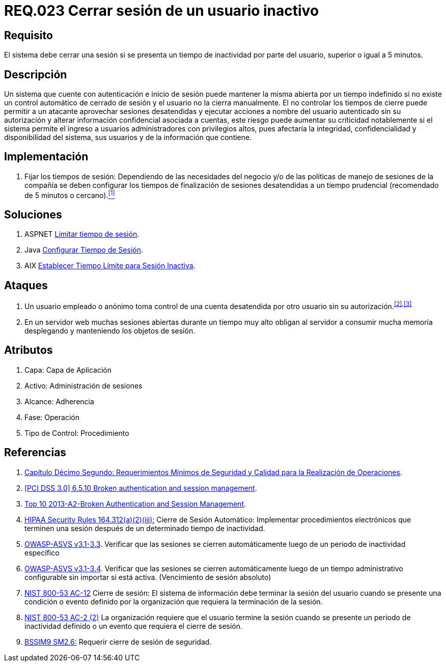 :slug: rules/023/
:category: rules
:description: En el presente documento se detallan los requerimientos de seguridad relacionados a la gestión de sesiones de usuarios de un sistema, estableciendo los lineamientos para determinar cuándo es necesario cerrar una sesión si existe inactividad por parte del usuario durante cierto periodo de tiempo.
:keywords: Requerimiento, Seguridad, Sesión de usuario, Cerrar sesión, Inactividad, Periodo de tiempo.
:rules: yes
:translate: rules/023/

= REQ.023 Cerrar sesión de un usuario inactivo

== Requisito

El sistema debe cerrar una sesión
si se presenta un tiempo de inactividad por parte del usuario,
superior o igual a +5+ minutos.

== Descripción

Un sistema que cuente con autenticación e inicio de sesión
puede mantener la misma abierta por un tiempo indefinido
si no existe un control automático de cerrado de sesión
y el usuario no la cierra manualmente.
El no controlar los tiempos de cierre
puede permitir a un atacante
aprovechar sesiones desatendidas y ejecutar acciones
a nombre del usuario autenticado sin su autorización
y alterar información confidencial asociada a cuentas,
este riesgo puede aumentar su criticidad notablemente
si el sistema permite el ingreso a usuarios administradores
con privilegios altos, pues afectaría la integridad, confidencialidad
y disponibilidad del sistema, sus usuarios
y de la información que contiene.

== Implementación

. Fijar los tiempos de sesión:
Dependiendo de las necesidades del negocio
y/o de las políticas de manejo de sesiones de la compañía
se deben configurar los tiempos de finalización de sesiones desatendidas
a un tiempo prudencial (recomendado de +5+ minutos o cercano).<<r1,^[1]^>>

== Soluciones

. +ASPNET+ link:../../defends/aspnet/limitar-tiempo-sesion/[Limitar tiempo de sesión].
. +Java+ link:../../defends/java/configurar-tiempo-sesion/[Configurar Tiempo de Sesión].
. +AIX+ link:../../defends/aix/limitar-tiempo-sesion/[Establecer Tiempo Límite para Sesión Inactiva].

== Ataques

. Un usuario empleado o anónimo
toma control de una cuenta desatendida
por otro usuario sin su autorización.^<<r2,[2]>>,<<r3,[3]>>^

. En un servidor +web+ muchas sesiones abiertas durante un tiempo muy alto
obligan al servidor a consumir mucha memoria desplegando
y manteniendo los objetos de sesión.

== Atributos

. Capa: Capa de Aplicación
. Activo: Administración de sesiones
. Alcance: Adherencia
. Fase: Operación
. Tipo de Control: Procedimiento

== Referencias

. [[r1]] link:http://www.certicamara.com/download/correspondencia/20121005_Anexos_12_circular_042_de_2012.pdf[Capítulo Décimo Segundo: Requerimientos Mínimos de Seguridad y Calidad
para la Realización de Operaciones].

. [[r2]] link:https://pcinetwork.org/forum/index.php?threads/pci-dss-3-0-6-5-10-broken-authentication-and-session-management.667/[[PCI DSS 3.0\] 6.5.10 Broken authentication and session management].

. [[r3]] link:https://www.owasp.org/index.php/Top_10_2013-A2-Broken_Authentication_and_Session_Management[Top 10 2013-A2-Broken Authentication and Session Management].

. [[r4]] link:https://www.law.cornell.edu/cfr/text/45/164.312[+HIPAA Security Rules+ 164.312(a)(2)(iii):]
Cierre de Sesión Automático: Implementar procedimientos electrónicos
que terminen una sesión después de un determinado tiempo de inactividad.

. [[r5]] link:https://www.owasp.org/index.php/ASVS_V3_Session_Management[+OWASP-ASVS v3.1-3.3+].
Verificar que las sesiones se cierren automáticamente
luego de un periodo de inactividad específico

. [[r6]] link:https://www.owasp.org/index.php/ASVS_V3_Session_Management[+OWASP-ASVS v3.1-3.4+].
Verificar que las sesiones se cierren automáticamente
luego de un tiempo administrativo configurable
sin importar si está activa.
(Vencimiento de sesión absoluto)

. [[r7]] link:https://nvd.nist.gov/800-53/Rev4/control/AC-12[+NIST+ 800-53 AC-12]
Cierre de sesión: El sistema de información
debe terminar la sesión del usuario cuando se presente
una condición o evento definido por la organización
que requiera la terminación de la sesión.

. [[r8]] link:https://nvd.nist.gov/800-53/Rev4/control/IA-3[+NIST+ 800-53 AC-2 (2)]
La organización requiere que el usuario termine la sesión
cuando se presente un periodo de inactividad definido
o un evento que requiera el cierre de sesión.

. [[r9]] link:https://www.bsimm.com/framework/governance/software-security-metrics-strategy.html[+BSSIM9+ SM2.6:]
Requerir cierre de sesión de seguridad.

